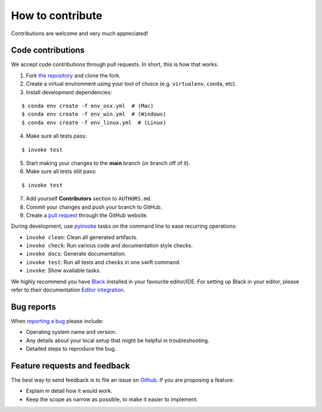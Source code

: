 ********************************************************************************
How to contribute
********************************************************************************

.. highlight:: bash

Contributions are welcome and very much appreciated!

Code contributions
==================

We accept code contributions through pull requests.
In short, this is how that works.

1. Fork `the repository <https://github.com/BlockResearchGroup/compas_cra>`_ and clone the fork.
2. Create a virtual environment using your tool of choice (e.g. ``virtualenv``, ``conda``, etc).
3. Install development dependencies:

::

    $ conda env create -f env_osx.yml  # (Mac)
    $ conda env create -f env_win.yml  # (Windows)
    $ conda env create -f env_linux.yml  # (Linux)


4. Make sure all tests pass:

::

    $ invoke test


5. Start making your changes to the **main** branch (or branch off of it).
6. Make sure all tests still pass:

::

    $ invoke test


7. Add yourself **Contributors** section to ``AUTHORS.md``.
8. Commit your changes and push your branch to GitHub.
9. Create a `pull request <https://help.github.com/articles/about-pull-requests/>`_ through the GitHub website.

During development, use `pyinvoke <http://docs.pyinvoke.org/>`_ tasks on the
command line to ease recurring operations:

* ``invoke clean``: Clean all generated artifacts.
* ``invoke check``: Run various code and documentation style checks.
* ``invoke docs``: Generate documentation.
* ``invoke test``: Run all tests and checks in one swift command.
* ``invoke``: Show available tasks.

We highly recommend you have `Black <https://black.readthedocs.io/en/stable/index.html>`_ installed in your favourite editor/IDE.
For setting up Black in your editor, please refer to their documentation `Editor integration <https://black.readthedocs.io/en/stable/integrations/editors.html>`_.

Bug reports
===========

When `reporting a bug <https://github.com/BlockResearchGroup/compas_cra/issues>`_
please include:

* Operating system name and version.
* Any details about your local setup that might be helpful in troubleshooting.
* Detailed steps to reproduce the bug.


Feature requests and feedback
=============================

The best way to send feedback is to file an issue on
`Github <https://github.com/BlockResearchGroup/compas_cra/issues>`_.
If you are proposing a feature:

* Explain in detail how it would work.
* Keep the scope as narrow as possible, to make it easier to implement.


